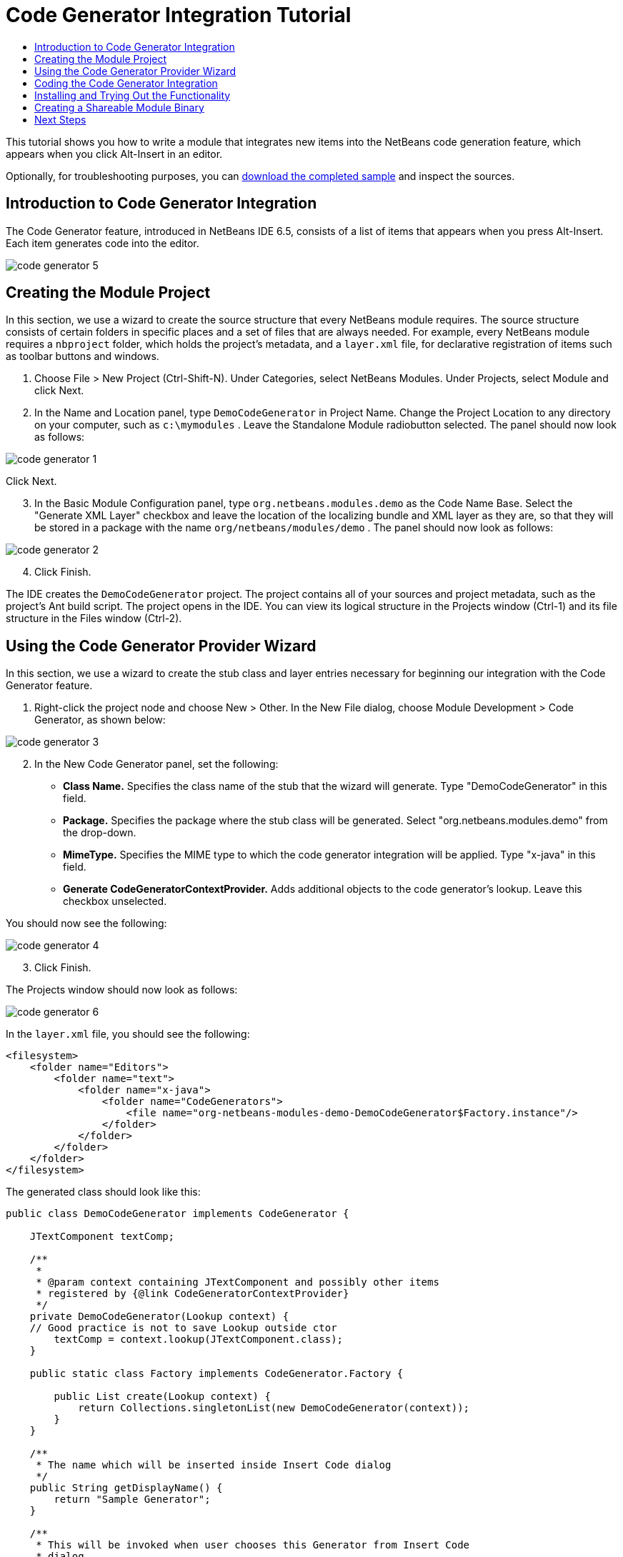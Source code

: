 // 
//     Licensed to the Apache Software Foundation (ASF) under one
//     or more contributor license agreements.  See the NOTICE file
//     distributed with this work for additional information
//     regarding copyright ownership.  The ASF licenses this file
//     to you under the Apache License, Version 2.0 (the
//     "License"); you may not use this file except in compliance
//     with the License.  You may obtain a copy of the License at
// 
//       http://www.apache.org/licenses/LICENSE-2.0
// 
//     Unless required by applicable law or agreed to in writing,
//     software distributed under the License is distributed on an
//     "AS IS" BASIS, WITHOUT WARRANTIES OR CONDITIONS OF ANY
//     KIND, either express or implied.  See the License for the
//     specific language governing permissions and limitations
//     under the License.
//

= Code Generator Integration Tutorial
:jbake-type: platform_tutorial
:jbake-tags: tutorials 
:jbake-status: published
:syntax: true
:source-highlighter: pygments
:toc: left
:toc-title:
:icons: font
:experimental:
:description: Code Generator Integration Tutorial - Apache NetBeans
:keywords: Apache NetBeans Platform, Platform Tutorials, Code Generator Integration Tutorial

This tutorial shows you how to write a module that integrates new items into the NetBeans code generation feature, which appears when you click Alt-Insert in an editor.







Optionally, for troubleshooting purposes, you can  link:http://plugins.netbeans.org/PluginPortal/faces/PluginDetailPage.jsp?pluginid=11179[download the completed sample] and inspect the sources.


== Introduction to Code Generator Integration

The Code Generator feature, introduced in NetBeans IDE 6.5, consists of a list of items that appears when you press Alt-Insert. Each item generates code into the editor.


image::images/code-generator-5.png[]


== Creating the Module Project

In this section, we use a wizard to create the source structure that every NetBeans module requires. The source structure consists of certain folders in specific places and a set of files that are always needed. For example, every NetBeans module requires a  ``nbproject``  folder, which holds the project's metadata, and a  ``layer.xml``  file, for declarative registration of items such as toolbar buttons and windows.


[start=1]
1. Choose File > New Project (Ctrl-Shift-N). Under Categories, select NetBeans Modules. Under Projects, select Module and click Next.

[start=2]
1. In the Name and Location panel, type  ``DemoCodeGenerator``  in Project Name. Change the Project Location to any directory on your computer, such as  ``c:\mymodules`` . Leave the Standalone Module radiobutton selected. The panel should now look as follows:


image::images/code-generator-1.png[]

Click Next.


[start=3]
1. In the Basic Module Configuration panel, type  ``org.netbeans.modules.demo``  as the Code Name Base. Select the "Generate XML Layer" checkbox and leave the location of the localizing bundle and XML layer as they are, so that they will be stored in a package with the name  ``org/netbeans/modules/demo`` . The panel should now look as follows:


image::images/code-generator-2.png[]


[start=4]
1. Click Finish.

The IDE creates the  ``DemoCodeGenerator``  project. The project contains all of your sources and project metadata, such as the project's Ant build script. The project opens in the IDE. You can view its logical structure in the Projects window (Ctrl-1) and its file structure in the Files window (Ctrl-2). 


== Using the Code Generator Provider Wizard

In this section, we use a wizard to create the stub class and layer entries necessary for beginning our integration with the Code Generator feature.


[start=1]
1. Right-click the project node and choose New > Other. In the New File dialog, choose Module Development > Code Generator, as shown below:


image::images/code-generator-3.png[]


[start=2]
1. In the New Code Generator panel, set the following:

* *Class Name.* Specifies the class name of the stub that the wizard will generate. Type "DemoCodeGenerator" in this field.
* *Package.* Specifies the package where the stub class will be generated. Select "org.netbeans.modules.demo" from the drop-down.
* *MimeType.* Specifies the MIME type to which the code generator integration will be applied. Type "x-java" in this field.
* *Generate CodeGeneratorContextProvider.* Adds additional objects to the code generator's lookup. Leave this checkbox unselected.

You should now see the following:


image::images/code-generator-4.png[]


[start=3]
1. Click Finish.

The Projects window should now look as follows:


image::images/code-generator-6.png[]

In the  ``layer.xml``  file, you should see the following:


[source,xml]
----

<filesystem>
    <folder name="Editors">
        <folder name="text">
            <folder name="x-java">
                <folder name="CodeGenerators">
                    <file name="org-netbeans-modules-demo-DemoCodeGenerator$Factory.instance"/>
                </folder>
            </folder>
        </folder>
    </folder>
</filesystem>
----

The generated class should look like this:


[source,java]
----

public class DemoCodeGenerator implements CodeGenerator {

    JTextComponent textComp;

    /**
     * 
     * @param context containing JTextComponent and possibly other items 
     * registered by {@link CodeGeneratorContextProvider}
     */
    private DemoCodeGenerator(Lookup context) { 
    // Good practice is not to save Lookup outside ctor
        textComp = context.lookup(JTextComponent.class);
    }

    public static class Factory implements CodeGenerator.Factory {

        public List create(Lookup context) {
            return Collections.singletonList(new DemoCodeGenerator(context));
        }
    }

    /**
     * The name which will be inserted inside Insert Code dialog
     */
    public String getDisplayName() {
        return "Sample Generator";
    }

    /**
     * This will be invoked when user chooses this Generator from Insert Code
     * dialog
     */
    public void invoke() {
    }
    
}
----



== Coding the Code Generator Integration

Next, we will implement the API. The API's classes are as follows:

|===
|Class |Description 

|JavaSource |To be done... 

|CancellableTask |To be done... 

|WorkingCopy |To be done... 

|CompilationUnitTree |To be done... 

|TreeMaker |To be done... 

|ClassTree |To be done... 

|ModifiersTree |To be done... 

|VariableTree |To be done... 

|TypeElement |To be done... 

|ExpressionTree |To be done... 

|MethodTree |To be done... 
|===

Below, we set dependencies on the required modules and then implement them in our own module.


[start=1]
1. Right-click the project, choose Properties, and set the following 4 dependencies in the Libraries panel:


image::images/code-generator-7.png[]

NOTE:  You will notice that "Editor Library 2" and "Utilities API" have already been set automatically by the Code Generator wizard. The other two dependencies, "Javac API Wrapper" and "Java Source", you will need to be able to generate new Java code snippets via your new Code Generator integration.


[start=2]
1. Open the generated class.

[start=3]
1. Modify the  ``invoke()``  method as follows:

[source,java]
----

public void invoke() {
    try {
        Document doc = textComp.getDocument();
        JavaSource javaSource = JavaSource.forDocument(doc);
        CancellableTask task = new CancellableTask<WorkingCopy>() {
            public void run(WorkingCopy workingCopy) throws IOException {
                workingCopy.toPhase(Phase.RESOLVED);
                CompilationUnitTree cut = workingCopy.getCompilationUnit();
                TreeMaker make = workingCopy.getTreeMaker();
                for (Tree typeDecl : cut.getTypeDecls()) {
                    if (Tree.Kind.CLASS == typeDecl.getKind()) {
                        ClassTree clazz = (ClassTree) typeDecl;
                        ModifiersTree methodModifiers = 
                                make.Modifiers(Collections.<Modifier>singleton(Modifier.PUBLIC), 
                                Collections.<AnnotationTree>emptyList());
                        VariableTree parameter = 
                                make.Variable(make.Modifiers(Collections.<Modifier>singleton(Modifier.FINAL), 
                                Collections.<AnnotationTree>emptyList()), 
                                "arg0", 
                                make.Identifier("Object"), 
                                null);
                        TypeElement element = workingCopy.getElements().getTypeElement("java.io.IOException");
                        ExpressionTree throwsClause = make.QualIdent(element);
                        MethodTree newMethod = 
                                make.Method(methodModifiers, 
                                "writeExternal", 
                                make.PrimitiveType(TypeKind.VOID), 
                                Collections.<TypeParameterTree>emptyList(), 
                                Collections.singletonList(parameter), 
                                Collections.<ExpressionTree>singletonList(throwsClause), 
                                "{ throw new UnsupportedOperationException(\"Not supported yet.\") }", 
                                null);
                        ClassTree modifiedClazz = make.addClassMember(clazz, newMethod);
                        workingCopy.rewrite(clazz, modifiedClazz);
                    }
                }
            }
            public void cancel() {
            }
        };
        ModificationResult result = javaSource.runModificationTask(task);
        result.commit();
    } catch (Exception ex) {
        Exceptions.printStackTrace(ex);
    }
}
----


[start=4]
1. Make sure the following import statements are declared:

[source,java]
----

import com.sun.source.tree.AnnotationTree;
import com.sun.source.tree.ClassTree;
import com.sun.source.tree.CompilationUnitTree;
import com.sun.source.tree.ExpressionTree;
import com.sun.source.tree.MethodTree;
import com.sun.source.tree.ModifiersTree;
import com.sun.source.tree.Tree;
import com.sun.source.tree.TypeParameterTree;
import com.sun.source.tree.VariableTree;
import java.io.IOException;
import java.util.Collections;
import java.util.List;
import javax.lang.model.element.Modifier;
import javax.lang.model.element.TypeElement;
import javax.lang.model.type.TypeKind;
import javax.swing.text.Document;
import javax.swing.text.JTextComponent;
import org.netbeans.api.java.source.CancellableTask;
import org.netbeans.api.java.source.JavaSource;
import org.netbeans.api.java.source.JavaSource.Phase;
import org.netbeans.api.java.source.ModificationResult;
import org.netbeans.api.java.source.TreeMaker;
import org.netbeans.api.java.source.WorkingCopy;
import org.netbeans.spi.editor.codegen.CodeGenerator;
import org.netbeans.spi.editor.codegen.CodeGeneratorContextProvider;
import org.openide.util.Exceptions;
import org.openide.util.Lookup;
----


== Installing and Trying Out the Functionality

Let's now install the module and then use the code generator feature integration. The IDE uses an Ant build script to build and install your module. The build script is created for you when you create the project.


[start=1]
1. In the Projects window, right-click the project and choose Run.

A new instance of the IDE starts up and installs the Code Generator integration module.


[start=2]
1. Press Alt-Insert and you will see your new item included:


image::images/code-generator-5.png[]


[start=3]
1. Click an item and the code will be inserted.



== Creating a Shareable Module Binary

Now that the module is complete, you can let others use it. To do so, you need to create a binary "NBM" (NetBeans module) file and distribute it.


[start=1]
1. In the Projects window, right-click the project and choose Create NBM.

The NBM file is created and you can view it in the Files window (Ctrl-2).


[start=2]
1. Make it available to others via, for example, the  link:http://plugins.netbeans.org/PluginPortal/[NetBeans Plugin Portal]. The recipient should use the Plugin Manager (Tools > Plugins) to install it.


link:http://netbeans.apache.org/community/mailing-lists.html[Send Us Your Feedback]



== Next Steps

For more information about creating and developing NetBeans modules, see the following resources:

*  link:https://netbeans.apache.org/platform/index.html[NetBeans Platform Homepage]
*  link:https://bits.netbeans.org/dev/javadoc/[NetBeans API List (Current Development Version)]
*  link:https://netbeans.apache.org/kb/docs/platform.html[Other Related Tutorials]


